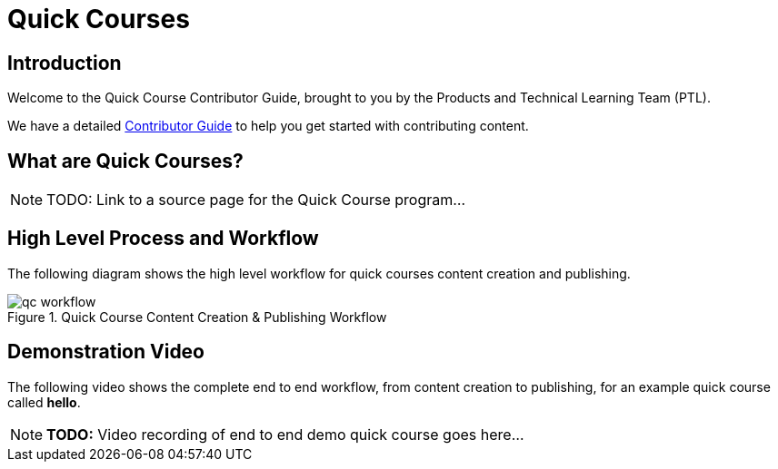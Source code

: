 = Quick Courses
:navtitle: Welcome

== Introduction

Welcome to the Quick Course Contributor Guide, brought to you by the Products and Technical Learning Team (PTL).

We have a detailed xref:guide:overview.adoc[Contributor Guide] to help you get started with contributing content.

== What are Quick Courses?

NOTE: TODO: Link to a source page for the Quick Course program...

== High Level Process and Workflow

The following diagram shows the high level workflow for quick courses content creation and publishing.

image::qc-workflow.png[title="Quick Course Content Creation & Publishing Workflow"]

== Demonstration Video

The following video shows the complete end to end workflow, from content creation to publishing, for an example quick course called *hello*.

NOTE: **TODO:** Video recording of end to end demo quick course goes here...